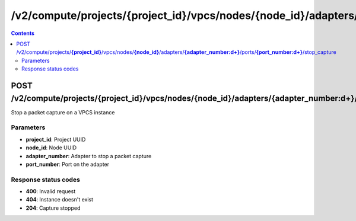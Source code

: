 /v2/compute/projects/{project_id}/vpcs/nodes/{node_id}/adapters/{adapter_number:\d+}/ports/{port_number:\d+}/stop_capture
------------------------------------------------------------------------------------------------------------------------------------------

.. contents::

POST /v2/compute/projects/**{project_id}**/vpcs/nodes/**{node_id}**/adapters/**{adapter_number:\d+}**/ports/**{port_number:\d+}**/stop_capture
~~~~~~~~~~~~~~~~~~~~~~~~~~~~~~~~~~~~~~~~~~~~~~~~~~~~~~~~~~~~~~~~~~~~~~~~~~~~~~~~~~~~~~~~~~~~~~~~~~~~~~~~~~~~~~~~~~~~~~~~~~~~~~~~~~~~~~~~~~~~~~~~~~~~~~~~~~~~~~
Stop a packet capture on a VPCS instance

Parameters
**********
- **project_id**: Project UUID
- **node_id**: Node UUID
- **adapter_number**: Adapter to stop a packet capture
- **port_number**: Port on the adapter

Response status codes
**********************
- **400**: Invalid request
- **404**: Instance doesn't exist
- **204**: Capture stopped

